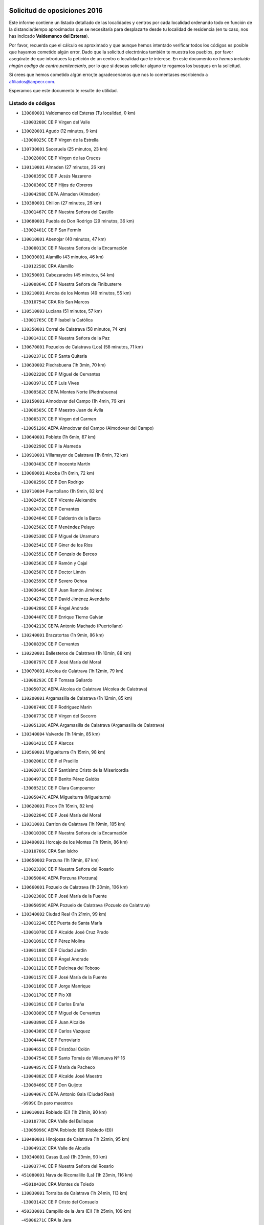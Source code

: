 

.. image:: logo.png
   :align: center

Solicitud de oposiciones 2016
======================================================

  
  
Este informe contiene un listado detallado de las localidades y centros por cada
localidad ordenando todo en función de la distancia/tiempo aproximados que se
necesitaría para desplazarte desde tu localidad de residencia (en tu caso,
nos has indicado **Valdemanco del Esteras**).

Por favor, recuerda que el cálculo es aproximado y que aunque hemos
intentado verificar todos los códigos es posible que hayamos cometido algún
error. Dado que la solicitud electrónica también te muestra los pueblos, por
favor asegúrate de que introduces la petición de un centro o localidad que
te interese. En este documento
*no hemos incluido ningún codigo de centro penitenciario*, por lo que si deseas
solicitar alguno te rogamos los busques en la solicitud.

Si crees que hemos cometido algún error,te agradeceríamos que nos lo comentases
escribiendo a afiliados@anpecr.com.

Esperamos que este documento te resulte de utilidad.



Listado de códigos
-------------------


- ``130860001`` Valdemanco del Esteras  (Tu localidad, 0 km)

  -``13003208C`` CEIP Virgen del Valle
    

- ``130020001`` Agudo  (12 minutos, 9 km)

  -``13000025C`` CEIP Virgen de la Estrella
    

- ``130730001`` Saceruela  (25 minutos, 23 km)

  -``13002800C`` CEIP Virgen de las Cruces
    

- ``130110001`` Almaden  (27 minutos, 26 km)

  -``13000359C`` CEIP Jesús Nazareno
    

  -``13000360C`` CEIP Hijos de Obreros
    

  -``13004298C`` CEPA Almaden (Almaden)
    

- ``130380001`` Chillon  (27 minutos, 26 km)

  -``13001467C`` CEIP Nuestra Señora del Castillo
    

- ``130680001`` Puebla de Don Rodrigo  (29 minutos, 36 km)

  -``13002401C`` CEIP San Fermín
    

- ``130010001`` Abenojar  (40 minutos, 47 km)

  -``13000013C`` CEIP Nuestra Señora de la Encarnación
    

- ``130030001`` Alamillo  (43 minutos, 46 km)

  -``13012258C`` CRA Alamillo
    

- ``130250001`` Cabezarados  (45 minutos, 54 km)

  -``13000864C`` CEIP Nuestra Señora de Finibusterre
    

- ``130210001`` Arroba de los Montes  (49 minutos, 55 km)

  -``13010754C`` CRA Río San Marcos
    

- ``130510003`` Luciana  (51 minutos, 57 km)

  -``13001765C`` CEIP Isabel la Católica
    

- ``130350001`` Corral de Calatrava  (58 minutos, 74 km)

  -``13001431C`` CEIP Nuestra Señora de la Paz
    

- ``130670001`` Pozuelos de Calatrava (Los)  (58 minutos, 71 km)

  -``13002371C`` CEIP Santa Quiteria
    

- ``130630002`` Piedrabuena  (1h 3min, 70 km)

  -``13002228C`` CEIP Miguel de Cervantes
    

  -``13003971C`` CEIP Luis Vives
    

  -``13009582C`` CEPA Montes Norte (Piedrabuena)
    

- ``130150001`` Almodovar del Campo  (1h 4min, 76 km)

  -``13000505C`` CEIP Maestro Juan de Ávila
    

  -``13000517C`` CEIP Virgen del Carmen
    

  -``13005126C`` AEPA Almodovar del Campo (Almodovar del Campo)
    

- ``130640001`` Poblete  (1h 6min, 87 km)

  -``13002290C`` CEIP la Alameda
    

- ``130910001`` VIllamayor de Calatrava  (1h 6min, 72 km)

  -``13003403C`` CEIP Inocente Martín
    

- ``130060001`` Alcoba  (1h 8min, 72 km)

  -``13000256C`` CEIP Don Rodrigo
    

- ``130710004`` Puertollano  (1h 9min, 82 km)

  -``13002459C`` CEIP Vicente Aleixandre
    

  -``13002472C`` CEIP Cervantes
    

  -``13002484C`` CEIP Calderón de la Barca
    

  -``13002502C`` CEIP Menéndez Pelayo
    

  -``13002538C`` CEIP Miguel de Unamuno
    

  -``13002541C`` CEIP Giner de los Ríos
    

  -``13002551C`` CEIP Gonzalo de Berceo
    

  -``13002563C`` CEIP Ramón y Cajal
    

  -``13002587C`` CEIP Doctor Limón
    

  -``13002599C`` CEIP Severo Ochoa
    

  -``13003646C`` CEIP Juan Ramón Jiménez
    

  -``13004274C`` CEIP David Jiménez Avendaño
    

  -``13004286C`` CEIP Ángel Andrade
    

  -``13004407C`` CEIP Enrique Tierno Galván
    

  -``13004213C`` CEPA Antonio Machado (Puertollano)
    

- ``130240001`` Brazatortas  (1h 9min, 86 km)

  -``13000839C`` CEIP Cervantes
    

- ``130220001`` Ballesteros de Calatrava  (1h 10min, 88 km)

  -``13000797C`` CEIP José María del Moral
    

- ``130070001`` Alcolea de Calatrava  (1h 12min, 79 km)

  -``13000293C`` CEIP Tomasa Gallardo
    

  -``13005072C`` AEPA Alcolea de Calatrava (Alcolea de Calatrava)
    

- ``130200001`` Argamasilla de Calatrava  (1h 12min, 85 km)

  -``13000748C`` CEIP Rodríguez Marín
    

  -``13000773C`` CEIP Virgen del Socorro
    

  -``13005138C`` AEPA Argamasilla de Calatrava (Argamasilla de Calatrava)
    

- ``130340004`` Valverde  (1h 14min, 85 km)

  -``13001421C`` CEIP Alarcos
    

- ``130560001`` Miguelturra  (1h 15min, 98 km)

  -``13002061C`` CEIP el Pradillo
    

  -``13002071C`` CEIP Santísimo Cristo de la Misericordia
    

  -``13004973C`` CEIP Benito Pérez Galdós
    

  -``13009521C`` CEIP Clara Campoamor
    

  -``13005047C`` AEPA Miguelturra (Miguelturra)
    

- ``130620001`` Picon  (1h 16min, 82 km)

  -``13002204C`` CEIP José María del Moral
    

- ``130310001`` Carrion de Calatrava  (1h 19min, 105 km)

  -``13001030C`` CEIP Nuestra Señora de la Encarnación
    

- ``130490001`` Horcajo de los Montes  (1h 19min, 86 km)

  -``13010766C`` CRA San Isidro
    

- ``130650002`` Porzuna  (1h 19min, 87 km)

  -``13002320C`` CEIP Nuestra Señora del Rosario
    

  -``13005084C`` AEPA Porzuna (Porzuna)
    

- ``130660001`` Pozuelo de Calatrava  (1h 20min, 106 km)

  -``13002368C`` CEIP José María de la Fuente
    

  -``13005059C`` AEPA Pozuelo de Calatrava (Pozuelo de Calatrava)
    

- ``130340002`` Ciudad Real  (1h 21min, 99 km)

  -``13001224C`` CEE Puerta de Santa María
    

  -``13001078C`` CEIP Alcalde José Cruz Prado
    

  -``13001091C`` CEIP Pérez Molina
    

  -``13001108C`` CEIP Ciudad Jardín
    

  -``13001111C`` CEIP Ángel Andrade
    

  -``13001121C`` CEIP Dulcinea del Toboso
    

  -``13001157C`` CEIP José María de la Fuente
    

  -``13001169C`` CEIP Jorge Manrique
    

  -``13001170C`` CEIP Pío XII
    

  -``13001391C`` CEIP Carlos Eraña
    

  -``13003889C`` CEIP Miguel de Cervantes
    

  -``13003890C`` CEIP Juan Alcaide
    

  -``13004389C`` CEIP Carlos Vázquez
    

  -``13004444C`` CEIP Ferroviario
    

  -``13004651C`` CEIP Cristóbal Colón
    

  -``13004754C`` CEIP Santo Tomás de Villanueva Nº 16
    

  -``13004857C`` CEIP María de Pacheco
    

  -``13004882C`` CEIP Alcalde José Maestro
    

  -``13009466C`` CEIP Don Quijote
    

  -``13004067C`` CEPA Antonio Gala (Ciudad Real)
    

  -``9999C`` En paro maestros
    

- ``139010001`` Robledo (El)  (1h 21min, 90 km)

  -``13010778C`` CRA Valle del Bullaque
    

  -``13005096C`` AEPA Robledo (El) (Robledo (El))
    

- ``130480001`` Hinojosas de Calatrava  (1h 22min, 95 km)

  -``13004912C`` CRA Valle de Alcudia
    

- ``130340001`` Casas (Las)  (1h 23min, 90 km)

  -``13003774C`` CEIP Nuestra Señora del Rosario
    

- ``451080001`` Nava de Ricomalillo (La)  (1h 23min, 116 km)

  -``45010430C`` CRA Montes de Toledo
    

- ``130830001`` Torralba de Calatrava  (1h 24min, 113 km)

  -``13003142C`` CEIP Cristo del Consuelo
    

- ``450330001`` Campillo de la Jara (El)  (1h 25min, 109 km)

  -``45006271C`` CRA la Jara
    

- ``130880001`` Valenzuela de Calatrava  (1h 26min, 115 km)

  -``13003361C`` CEIP Nuestra Señora del Rosario
    

- ``130650005`` Torno (El)  (1h 27min, 97 km)

  -``13002356C`` CEIP Nuestra Señora de Guadalupe
    

- ``130090001`` Aldea del Rey  (1h 28min, 113 km)

  -``13000311C`` CEIP Maestro Navas
    

- ``130130001`` Almagro  (1h 28min, 121 km)

  -``13000402C`` CEIP Miguel de Cervantes Saavedra
    

  -``13000414C`` CEIP Diego de Almagro
    

  -``13004377C`` CEIP Paseo Viejo de la Florida
    

  -``13010811C`` AEPA Almagro (Almagro)
    

- ``130450001`` Granatula de Calatrava  (1h 30min, 127 km)

  -``13001662C`` CEIP Nuestra Señora Oreto y Zuqueca
    

- ``130400001`` Fernan Caballero  (1h 31min, 114 km)

  -``13001601C`` CEIP Manuel Sastre Velasco
    

- ``130270001`` Calzada de Calatrava  (1h 33min, 118 km)

  -``13000888C`` CEIP Santa Teresa de Jesús
    

  -``13000891C`` CEIP Ignacio de Loyola
    

  -``13005141C`` AEPA Calzada de Calatrava (Calzada de Calatrava)
    

- ``130420001`` Fuencaliente  (1h 34min, 119 km)

  -``13001625C`` CEIP Nuestra Señora de los Baños
    

- ``130390001`` Daimiel  (1h 35min, 126 km)

  -``13001479C`` CEIP San Isidro
    

  -``13001480C`` CEIP Infante Don Felipe
    

  -``13001492C`` CEIP la Espinosa
    

  -``13004572C`` CEIP Calatrava
    

  -``13004663C`` CEIP Albuera
    

  -``13004641C`` CEPA Miguel de Cervantes (Daimiel)
    

- ``130230001`` Bolaños de Calatrava  (1h 36min, 126 km)

  -``13000803C`` CEIP Fernando III el Santo
    

  -``13000815C`` CEIP Arzobispo Calzado
    

  -``13003786C`` CEIP Virgen del Monte
    

  -``13004936C`` CEIP Molino de Viento
    

  -``13010821C`` AEPA Bolaños de Calatrava (Bolaños de Calatrava)
    

- ``130520003`` Malagon  (1h 36min, 121 km)

  -``13001790C`` CEIP Cañada Real
    

  -``13001819C`` CEIP Santa Teresa
    

  -``13005035C`` AEPA Malagon (Malagon)
    

- ``130580001`` Moral de Calatrava  (1h 36min, 135 km)

  -``13002113C`` CEIP Agustín Sanz
    

  -``13004869C`` CEIP Manuel Clemente
    

  -``13010985C`` AEPA Moral de Calatrava (Moral de Calatrava)
    

- ``450200001`` Belvis de la Jara  (1h 36min, 132 km)

  -``45000311C`` CEIP Fernando Jiménez de Gregorio
    

- ``130180001`` Arenas de San Juan  (1h 39min, 147 km)

  -``13000694C`` CEIP San Bernabé
    

- ``130440003`` Fuente el Fresno  (1h 40min, 131 km)

  -``13001650C`` CEIP Miguel Delibes
    

- ``130530003`` Manzanares  (1h 42min, 149 km)

  -``13001923C`` CEIP Divina Pastora
    

  -``13001935C`` CEIP Altagracia
    

  -``13003853C`` CEIP la Candelaria
    

  -``13004390C`` CEIP Enrique Tierno Galván
    

  -``13004079C`` CEPA San Blas (Manzanares)
    

- ``139040001`` Llanos del Caudillo  (1h 44min, 159 km)

  -``13003749C`` CEIP el Oasis
    

- ``130720003`` Retuerta del Bullaque  (1h 45min, 115 km)

  -``13010791C`` CRA Montes de Toledo
    

- ``450060001`` Alcaudete de la Jara  (1h 45min, 142 km)

  -``45000096C`` CEIP Rufino Mansi
    

- ``130500001`` Labores (Las)  (1h 46min, 155 km)

  -``13001753C`` CEIP San José de Calasanz
    

- ``130870002`` Consolacion  (1h 47min, 162 km)

  -``13003348C`` CEIP Virgen de Consolación
    

- ``130970001`` VIllarta de San Juan  (1h 47min, 155 km)

  -``13003555C`` CEIP Nuestra Señora de la Paz
    

- ``451380001`` Puente del Arzobispo (El)  (1h 47min, 138 km)

  -``45013984C`` CRA Villas del Tajo
    

- ``130360002`` Cortijos de Arriba  (1h 48min, 117 km)

  -``13001443C`` CEIP Nuestra Señora de las Mercedes
    

- ``130540001`` Membrilla  (1h 48min, 158 km)

  -``13001996C`` CEIP Virgen del Espino
    

  -``13002009C`` CEIP San José de Calasanz
    

  -``13005102C`` AEPA Membrilla (Membrilla)
    

- ``130960001`` VIllarrubia de los Ojos  (1h 48min, 154 km)

  -``13003521C`` CEIP Rufino Blanco
    

  -``13003658C`` CEIP Virgen de la Sierra
    

  -``13005060C`` AEPA VIllarrubia de los Ojos (VIllarrubia de los Ojos)
    

- ``130700001`` Puerto Lapice  (1h 49min, 160 km)

  -``13002435C`` CEIP Juan Alcaide
    

- ``130790001`` Solana (La)  (1h 50min, 163 km)

  -``13002927C`` CEIP Sagrado Corazón
    

  -``13002939C`` CEIP Romero Peña
    

  -``13002940C`` CEIP el Santo
    

  -``13004833C`` CEIP el Humilladero
    

  -``13004894C`` CEIP Javier Paulino Pérez
    

  -``13010912C`` CEIP la Moheda
    

  -``13011001C`` CEIP Federico Romero
    

- ``130980008`` VIso del Marques  (1h 52min, 149 km)

  -``13003634C`` CEIP Nuestra Señora del Valle
    

- ``450070001`` Alcolea de Tajo  (1h 52min, 141 km)

  -``45012086C`` CRA Río Tajo
    

- ``450720002`` Membrillo (El)  (1h 52min, 154 km)

  -``45005124C`` CEIP Ortega Pérez
    

- ``130870001`` Valdepeñas  (1h 53min, 154 km)

  -``13010948C`` CEE María Luisa Navarro Margati
    

  -``13003211C`` CEIP Jesús Baeza
    

  -``13003221C`` CEIP Lorenzo Medina
    

  -``13003233C`` CEIP Jesús Castillo
    

  -``13003245C`` CEIP Lucero
    

  -``13003257C`` CEIP Luis Palacios
    

  -``13004006C`` CEIP Maestro Juan Alcaide
    

  -``13004225C`` CEPA Francisco de Quevedo (Valdepeñas)
    

- ``130740001`` San Carlos del Valle  (1h 54min, 174 km)

  -``13002824C`` CEIP San Juan Bosco
    

- ``130770001`` Santa Cruz de Mudela  (1h 54min, 149 km)

  -``13002851C`` CEIP Cervantes
    

  -``13010869C`` AEPA Santa Cruz de Mudela (Santa Cruz de Mudela)
    

- ``450720001`` Herencias (Las)  (1h 54min, 156 km)

  -``45001064C`` CEIP Vera Cruz
    

- ``130190001`` Argamasilla de Alba  (1h 55min, 175 km)

  -``13000700C`` CEIP Divino Maestro
    

  -``13000712C`` CEIP Nuestra Señora de Peñarroya
    

  -``13003831C`` CEIP Azorín
    

  -``13005151C`` AEPA Argamasilla de Alba (Argamasilla de Alba)
    

- ``130160001`` Almuradiel  (1h 56min, 154 km)

  -``13000633C`` CEIP Santiago Apóstol
    

- ``451650006`` Talavera de la Reina  (1h 59min, 163 km)

  -``45005811C`` CEE Bios
    

  -``45002950C`` CEIP Federico García Lorca
    

  -``45002986C`` CEIP Santa María
    

  -``45003139C`` CEIP Nuestra Señora del Prado
    

  -``45003140C`` CEIP Fray Hernando de Talavera
    

  -``45003152C`` CEIP San Ildefonso
    

  -``45003164C`` CEIP San Juan de Dios
    

  -``45004624C`` CEIP Hernán Cortés
    

  -``45004831C`` CEIP José Bárcena
    

  -``45004855C`` CEIP Antonio Machado
    

  -``45005197C`` CEIP Pablo Iglesias
    

  -``45013583C`` CEIP Bartolomé Nicolau
    

  -``45004958C`` CEPA Río Tajo (Talavera de la Reina)
    

- ``130050003`` Cinco Casas  (1h 59min, 174 km)

  -``13012052C`` CRA Alciares
    

- ``130470001`` Herencia  (1h 59min, 173 km)

  -``13001698C`` CEIP Carrasco Alcalde
    

  -``13005023C`` AEPA Herencia (Herencia)
    

- ``451250002`` Oropesa  (1h 59min, 151 km)

  -``45002123C`` CEIP Martín Gallinar
    

- ``451650007`` Talavera la Nueva  (1h 59min, 165 km)

  -``45003358C`` CEIP San Isidro
    

- ``130820002`` Tomelloso  (2h, 183 km)

  -``13004080C`` CEE Ponce de León
    

  -``13003038C`` CEIP Miguel de Cervantes
    

  -``13003041C`` CEIP José María del Moral
    

  -``13003051C`` CEIP Carmelo Cortés
    

  -``13003075C`` CEIP Doña Crisanta
    

  -``13003087C`` CEIP José Antonio
    

  -``13003762C`` CEIP San José de Calasanz
    

  -``13003981C`` CEIP Embajadores
    

  -``13003993C`` CEIP San Isidro
    

  -``13004109C`` CEIP San Antonio
    

  -``13004328C`` CEIP Almirante Topete
    

  -``13004948C`` CEIP Virgen de las Viñas
    

  -``13009478C`` CEIP Felix Grande
    

  -``13004559C`` CEPA Simienza (Tomelloso)
    

- ``451770001`` Urda  (2h, 154 km)

  -``45004132C`` CEIP Santo Cristo
    

- ``451820001`` Ventas Con Peña Aguilera (Las)  (2h, 147 km)

  -``45004181C`` CEIP Nuestra Señora del Águila
    

- ``450870001`` Madridejos  (2h 1min, 180 km)

  -``45012062C`` CEE Mingoliva
    

  -``45001313C`` CEIP Garcilaso de la Vega
    

  -``45005185C`` CEIP Santa Ana
    

  -``45010478C`` AEPA Madridejos (Madridejos)
    

- ``130100001`` Alhambra  (2h 1min, 182 km)

  -``13000323C`` CEIP Nuestra Señora de Fátima
    

- ``451120001`` Navalmorales (Los)  (2h 1min, 165 km)

  -``45001805C`` CEIP San Francisco
    

- ``130100002`` Pozo de la Serna  (2h 2min, 169 km)

  -``13000335C`` CEIP Sagrado Corazón
    

- ``450280001`` Alberche del Caudillo  (2h 2min, 169 km)

  -``45000400C`` CEIP San Isidro
    

- ``451870001`` VIllafranca de los Caballeros  (2h 2min, 178 km)

  -``45004296C`` CEIP Miguel de Cervantes
    

- ``450280002`` Calera y Chozas  (2h 3min, 157 km)

  -``45000412C`` CEIP Santísimo Cristo de Chozas
    

- ``450340001`` Camuñas  (2h 3min, 183 km)

  -``45000485C`` CEIP Cardenal Cisneros
    

- ``450820001`` Lagartera  (2h 3min, 155 km)

  -``45001192C`` CEIP Jacinto Guerrero
    

- ``130750001`` San Lorenzo de Calatrava  (2h 4min, 133 km)

  -``13010781C`` CRA Sierra Morena
    

- ``130850001`` Torrenueva  (2h 4min, 159 km)

  -``13003181C`` CEIP Santiago el Mayor
    

- ``450530001`` Consuegra  (2h 4min, 183 km)

  -``45000710C`` CEIP Santísimo Cristo de la Vera Cruz
    

  -``45000722C`` CEIP Miguel de Cervantes
    

  -``45004880C`` CEPA Castillo de Consuegra (Consuegra)
    

- ``451520001`` San Martin de Pusa  (2h 4min, 164 km)

  -``45013871C`` CRA Río Pusa
    

- ``130320001`` Carrizosa  (2h 6min, 192 km)

  -``13001054C`` CEIP Virgen del Salido
    

- ``450550001`` Cuerva  (2h 6min, 153 km)

  -``45000795C`` CEIP Soledad Alonso Dorado
    

- ``451370001`` Pueblanueva (La)  (2h 6min, 172 km)

  -``45002366C`` CEIP San Isidro
    

- ``130080001`` Alcubillas  (2h 7min, 178 km)

  -``13000301C`` CEIP Nuestra Señora del Rosario
    

- ``450300001`` Calzada de Oropesa (La)  (2h 7min, 161 km)

  -``45012189C`` CRA Campo Arañuelo
    

- ``450920001`` Marjaliza  (2h 7min, 157 km)

  -``45006037C`` CEIP San Juan
    

- ``450980001`` Menasalbas  (2h 7min, 154 km)

  -``45001490C`` CEIP Nuestra Señora de Fátima
    

- ``451130002`` Navalucillos (Los)  (2h 8min, 172 km)

  -``45001854C`` CEIP Nuestra Señora de las Saleras
    

- ``451530001`` San Pablo de los Montes  (2h 8min, 157 km)

  -``45002676C`` CEIP Nuestra Señora de Gracia
    

- ``451650005`` Gamonal  (2h 9min, 175 km)

  -``45002962C`` CEIP Don Cristóbal López
    

- ``130930001`` VIllanueva de los Infantes  (2h 10min, 194 km)

  -``13003440C`` CEIP Arqueólogo García Bellido
    

  -``13005175C`` CEPA Miguel de Cervantes (VIllanueva de los Infantes)
    

- ``450970001`` Mejorada  (2h 10min, 177 km)

  -``45010429C`` CRA Ribera del Guadyerbas
    

- ``451810001`` Velada  (2h 10min, 176 km)

  -``45004171C`` CEIP Andrés Arango
    

- ``452000005`` Yebenes (Los)  (2h 10min, 173 km)

  -``45004478C`` CEIP San José de Calasanz
    

  -``45012050C`` AEPA Yebenes (Los) (Yebenes (Los))
    

- ``130050002`` Alcazar de San Juan  (2h 11min, 188 km)

  -``13000104C`` CEIP el Santo
    

  -``13000116C`` CEIP Juan de Austria
    

  -``13000128C`` CEIP Jesús Ruiz de la Fuente
    

  -``13000131C`` CEIP Santa Clara
    

  -``13003828C`` CEIP Alces
    

  -``13004092C`` CEIP Pablo Ruiz Picasso
    

  -``13004870C`` CEIP Gloria Fuertes
    

  -``13010900C`` CEIP Jardín de Arena
    

  -``13004055C`` CEPA Enrique Tierno Galván (Alcazar de San Juan)
    

- ``130330001`` Castellar de Santiago  (2h 11min, 174 km)

  -``13001066C`` CEIP San Juan de Ávila
    

- ``139020001`` Ruidera  (2h 11min, 201 km)

  -``13000736C`` CEIP Juan Aguilar Molina
    

- ``450670001`` Galvez  (2h 11min, 160 km)

  -``45000989C`` CEIP San Juan de la Cruz
    

- ``451400001`` Pulgar  (2h 11min, 159 km)

  -``45002411C`` CEIP Nuestra Señora de la Blanca
    

- ``451240002`` Orgaz  (2h 12min, 181 km)

  -``45002093C`` CEIP Conde de Orgaz
    

- ``451660001`` Tembleque  (2h 12min, 204 km)

  -``45003361C`` CEIP Antonia González
    

- ``451740001`` Totanes  (2h 13min, 159 km)

  -``45004107C`` CEIP Inmaculada Concepción
    

- ``130370001`` Cozar  (2h 14min, 186 km)

  -``13001455C`` CEIP Santísimo Cristo de la Veracruz
    

- ``450450001`` Cazalegas  (2h 14min, 178 km)

  -``45000606C`` CEIP Miguel de Cervantes
    

- ``450900001`` Manzaneque  (2h 14min, 182 km)

  -``45001398C`` CEIP Álvarez de Toledo
    

- ``451540001`` San Roman de los Montes  (2h 14min, 177 km)

  -``45010417C`` CEIP Nuestra Señora del Buen Camino
    

- ``451750001`` Turleque  (2h 14min, 198 km)

  -``45004119C`` CEIP Fernán González
    

- ``130280002`` Campo de Criptana  (2h 15min, 199 km)

  -``13000943C`` CEIP Virgen de la Paz
    

  -``13000955C`` CEIP Virgen de Criptana
    

  -``13000967C`` CEIP Sagrado Corazón
    

  -``13003968C`` CEIP Domingo Miras
    

  -``13005011C`` AEPA Campo de Criptana (Campo de Criptana)
    

- ``450890002`` Malpica de Tajo  (2h 15min, 185 km)

  -``45001374C`` CEIP Fulgencio Sánchez Cabezudo
    

- ``451410001`` Quero  (2h 15min, 193 km)

  -``45002421C`` CEIP Santiago Cabañas
    

- ``451510001`` San Martin de Montalban  (2h 15min, 165 km)

  -``45002652C`` CEIP Santísimo Cristo de la Luz
    

- ``451850001`` VIllacañas  (2h 15min, 201 km)

  -``45004259C`` CEIP Santa Bárbara
    

  -``45010338C`` AEPA VIllacañas (VIllacañas)
    

- ``450710001`` Guardia (La)  (2h 17min, 214 km)

  -``45001052C`` CEIP Valentín Escobar
    

- ``451090001`` Navahermosa  (2h 17min, 185 km)

  -``45001763C`` CEIP San Miguel Arcángel
    

  -``45010341C`` CEPA la Raña (Navahermosa)
    

- ``451490001`` Romeral (El)  (2h 17min, 209 km)

  -``45002627C`` CEIP Silvano Cirujano
    

- ``130780001`` Socuellamos  (2h 18min, 214 km)

  -``13002873C`` CEIP Gerardo Martínez
    

  -``13002885C`` CEIP el Coso
    

  -``13004316C`` CEIP Carmen Arias
    

  -``13005163C`` AEPA Socuellamos (Socuellamos)
    

- ``130610001`` Pedro Muñoz  (2h 19min, 219 km)

  -``13002162C`` CEIP María Luisa Cañas
    

  -``13002174C`` CEIP Nuestra Señora de los Ángeles
    

  -``13004331C`` CEIP Maestro Juan de Ávila
    

  -``13011011C`` CEIP Hospitalillo
    

  -``13010808C`` AEPA Pedro Muñoz (Pedro Muñoz)
    

- ``130840001`` Torre de Juan Abad  (2h 19min, 194 km)

  -``13003178C`` CEIP Francisco de Quevedo
    

- ``130890002`` VIllahermosa  (2h 19min, 207 km)

  -``13003385C`` CEIP San Agustín
    

- ``450480001`` Cerralbos (Los)  (2h 19min, 187 km)

  -``45011768C`` CRA Entrerríos
    

- ``130570001`` Montiel  (2h 20min, 208 km)

  -``13002095C`` CEIP Gutiérrez de la Vega
    

- ``450370001`` Carpio de Tajo (El)  (2h 20min, 192 km)

  -``45000515C`` CEIP Nuestra Señora de Ronda
    

- ``450960002`` Mazarambroz  (2h 20min, 170 km)

  -``45001477C`` CEIP Nuestra Señora del Sagrario
    

- ``451160001`` Noez  (2h 20min, 166 km)

  -``45001945C`` CEIP Santísimo Cristo de la Salud
    

- ``450460001`` Cebolla  (2h 21min, 186 km)

  -``45000621C`` CEIP Nuestra Señora de la Antigua
    

- ``450830001`` Layos  (2h 21min, 172 km)

  -``45001210C`` CEIP María Magdalena
    

- ``451100001`` Navalcan  (2h 21min, 176 km)

  -``45001787C`` CEIP Blas Tello
    

- ``451300001`` Parrillas  (2h 21min, 191 km)

  -``45002202C`` CEIP Nuestra Señora de la Luz
    

- ``451900001`` VIllaminaya  (2h 21min, 188 km)

  -``45004338C`` CEIP Santo Domingo de Silos
    

- ``450400001`` Casar de Escalona (El)  (2h 22min, 193 km)

  -``45000552C`` CEIP Nuestra Señora de Hortum Sancho
    

- ``450580001`` Domingo Perez  (2h 22min, 194 km)

  -``45011756C`` CRA Campos de Castilla
    

- ``450940001`` Mascaraque  (2h 22min, 194 km)

  -``45001441C`` CEIP Juan de Padilla
    

- ``451060001`` Mora  (2h 22min, 189 km)

  -``45001623C`` CEIP José Ramón Villa
    

  -``45001672C`` CEIP Fernando Martín
    

  -``45010466C`` AEPA Mora (Mora)
    

- ``451860001`` VIlla de Don Fadrique (La)  (2h 22min, 211 km)

  -``45004284C`` CEIP Ramón y Cajal
    

- ``020570002`` Ossa de Montiel  (2h 23min, 215 km)

  -``02002462C`` CEIP Enriqueta Sánchez
    

  -``02008853C`` AEPA Ossa de Montiel (Ossa de Montiel)
    

- ``020810003`` VIllarrobledo  (2h 23min, 227 km)

  -``02003065C`` CEIP Don Francisco Giner de los Ríos
    

  -``02003077C`` CEIP Graciano Atienza
    

  -``02003089C`` CEIP Jiménez de Córdoba
    

  -``02003090C`` CEIP Virrey Morcillo
    

  -``02003132C`` CEIP Virgen de la Caridad
    

  -``02004291C`` CEIP Diego Requena
    

  -``02008968C`` CEIP Barranco Cafetero
    

  -``02003880C`` CEPA Alonso Quijano (VIllarrobledo)
    

- ``450390001`` Carriches  (2h 23min, 196 km)

  -``45000540C`` CEIP Doctor Cesar González Gómez
    

- ``450590001`` Dosbarrios  (2h 23min, 225 km)

  -``45000862C`` CEIP San Isidro Labrador
    

- ``450840001`` Lillo  (2h 23min, 214 km)

  -``45001222C`` CEIP Marcelino Murillo
    

- ``451580001`` Santa Olalla  (2h 23min, 198 km)

  -``45002779C`` CEIP Nuestra Señora de la Piedad
    

- ``161240001`` Mesas (Las)  (2h 24min, 225 km)

  -``16001533C`` CEIP Hermanos Amorós Fernández
    

  -``16004303C`` AEPA Mesas (Las) (Mesas (Las))
    

- ``450010001`` Ajofrin  (2h 24min, 176 km)

  -``45000011C`` CEIP Jacinto Guerrero
    

- ``450120001`` Almonacid de Toledo  (2h 24min, 198 km)

  -``45000187C`` CEIP Virgen de la Oliva
    

- ``450950001`` Mata (La)  (2h 24min, 198 km)

  -``45001453C`` CEIP Severo Ochoa
    

- ``451140001`` Navamorcuende  (2h 24min, 195 km)

  -``45006268C`` CRA Sierra de San Vicente
    

- ``451330001`` Polan  (2h 24min, 174 km)

  -``45002241C`` CEIP José María Corcuera
    

  -``45012141C`` AEPA Polan (Polan)
    

- ``451630002`` Sonseca  (2h 24min, 175 km)

  -``45002883C`` CEIP San Juan Evangelista
    

  -``45012074C`` CEIP Peñamiel
    

  -``45005926C`` CEPA Cum Laude (Sonseca)
    

- ``130900001`` VIllamanrique  (2h 25min, 201 km)

  -``13003397C`` CEIP Nuestra Señora de Gracia
    

- ``450680001`` Garciotun  (2h 25min, 186 km)

  -``45001027C`` CEIP Santa María Magdalena
    

- ``450160001`` Arges  (2h 26min, 175 km)

  -``45000278C`` CEIP Tirso de Molina
    

  -``45011781C`` CEIP Miguel de Cervantes
    

- ``451010001`` Miguel Esteban  (2h 26min, 209 km)

  -``45001532C`` CEIP Cervantes
    

- ``450230001`` Burguillos de Toledo  (2h 27min, 202 km)

  -``45000357C`` CEIP Victorio Macho
    

- ``450780001`` Huerta de Valdecarabanos  (2h 27min, 229 km)

  -``45001121C`` CEIP Virgen del Rosario de Pastores
    

- ``451930001`` VIllanueva de Bogas  (2h 27min, 224 km)

  -``45004375C`` CEIP Santa Ana
    

- ``450910001`` Maqueda  (2h 28min, 205 km)

  -``45001416C`` CEIP Don Álvaro de Luna
    

- ``451070001`` Nambroca  (2h 28min, 205 km)

  -``45001726C`` CEIP la Fuente
    

- ``450040001`` Alcabon  (2h 29min, 204 km)

  -``45000047C`` CEIP Nuestra Señora de la Aurora
    

- ``450700001`` Guadamur  (2h 29min, 179 km)

  -``45001040C`` CEIP Nuestra Señora de la Natividad
    

- ``451210001`` Ocaña  (2h 29min, 234 km)

  -``45002020C`` CEIP San José de Calasanz
    

  -``45012177C`` CEIP Pastor Poeta
    

  -``45005631C`` CEPA Gutierre de Cárdenas (Ocaña)
    

- ``451430001`` Quismondo  (2h 29min, 210 km)

  -``45002512C`` CEIP Pedro Zamorano
    

- ``451440001`` Real de San VIcente (El)  (2h 29min, 189 km)

  -``45014022C`` CRA Real de San Vicente
    

- ``130040001`` Albaladejo  (2h 30min, 219 km)

  -``13012192C`` CRA Albaladejo
    

- ``130690001`` Puebla del Principe  (2h 30min, 205 km)

  -``13002423C`` CEIP Miguel González Calero
    

- ``450360001`` Carmena  (2h 30min, 202 km)

  -``45000503C`` CEIP Cristo de la Cueva
    

- ``450520001`` Cobisa  (2h 30min, 178 km)

  -``45000692C`` CEIP Cardenal Tavera
    

  -``45011793C`` CEIP Gloria Fuertes
    

- ``450760001`` Hormigos  (2h 30min, 202 km)

  -``45001091C`` CEIP Virgen de la Higuera
    

- ``451350001`` Puebla de Almoradiel (La)  (2h 30min, 221 km)

  -``45002287C`` CEIP Ramón y Cajal
    

  -``45012153C`` AEPA Puebla de Almoradiel (La) (Puebla de Almoradiel (La))
    

- ``451360001`` Puebla de Montalban (La)  (2h 30min, 185 km)

  -``45002330C`` CEIP Fernando de Rojas
    

  -``45005941C`` AEPA Puebla de Montalban (La) (Puebla de Montalban (La))
    

- ``451670001`` Toboso (El)  (2h 30min, 218 km)

  -``45003371C`` CEIP Miguel de Cervantes
    

- ``020530001`` Munera  (2h 31min, 236 km)

  -``02002334C`` CEIP Cervantes
    

  -``02004914C`` AEPA Munera (Munera)
    

- ``161710001`` Provencio (El)  (2h 31min, 245 km)

  -``16001995C`` CEIP Infanta Cristina
    

  -``16009416C`` AEPA Provencio (El) (Provencio (El))
    

- ``459010001`` Santo Domingo-Caudilla  (2h 31min, 210 km)

  -``45004144C`` CEIP Santa Ana
    

- ``130810001`` Terrinches  (2h 32min, 222 km)

  -``13003014C`` CEIP Miguel de Cervantes
    

- ``161330001`` Mota del Cuervo  (2h 32min, 233 km)

  -``16001624C`` CEIP Virgen de Manjavacas
    

  -``16009945C`` CEIP Santa Rita
    

  -``16004327C`` AEPA Mota del Cuervo (Mota del Cuervo)
    

- ``161900002`` San Clemente  (2h 32min, 248 km)

  -``16002151C`` CEIP Rafael López de Haro
    

  -``16004340C`` CEPA Campos del Záncara (San Clemente)
    

- ``450540001`` Corral de Almaguer  (2h 32min, 227 km)

  -``45000783C`` CEIP Nuestra Señora de la Muela
    

- ``451150001`` Noblejas  (2h 32min, 237 km)

  -``45001908C`` CEIP Santísimo Cristo de las Injurias
    

  -``45012037C`` AEPA Noblejas (Noblejas)
    

- ``451730001`` Torrijos  (2h 32min, 215 km)

  -``45004053C`` CEIP Villa de Torrijos
    

  -``45011835C`` CEIP Lazarillo de Tormes
    

  -``45005276C`` CEPA Teresa Enríquez (Torrijos)
    

- ``452020001`` Yepes  (2h 32min, 235 km)

  -``45004557C`` CEIP Rafael García Valiño
    

- ``130920001`` VIllanueva de la Fuente  (2h 33min, 225 km)

  -``13003415C`` CEIP Inmaculada Concepción
    

- ``161530001`` Pedernoso (El)  (2h 33min, 237 km)

  -``16001821C`` CEIP Juan Gualberto Avilés
    

- ``450620001`` Escalonilla  (2h 33min, 209 km)

  -``45000904C`` CEIP Sagrados Corazones
    

- ``161540001`` Pedroñeras (Las)  (2h 34min, 236 km)

  -``16001831C`` CEIP Adolfo Martínez Chicano
    

  -``16004297C`` AEPA Pedroñeras (Las) (Pedroñeras (Las))
    

- ``450240001`` Burujon  (2h 34min, 210 km)

  -``45000369C`` CEIP Juan XXIII
    

- ``451570003`` Santa Cruz del Retamar  (2h 34min, 218 km)

  -``45002767C`` CEIP Nuestra Señora de la Paz
    

- ``020480001`` Minaya  (2h 35min, 252 km)

  -``02002255C`` CEIP Diego Ciller Montoya
    

- ``450500001`` Ciruelos  (2h 35min, 239 km)

  -``45000679C`` CEIP Santísimo Cristo de la Misericordia
    

- ``451950001`` VIllarrubia de Santiago  (2h 35min, 244 km)

  -``45004399C`` CEIP Nuestra Señora del Castellar
    

- ``451970001`` VIllasequilla  (2h 35min, 239 km)

  -``45004442C`` CEIP San Isidro Labrador
    

- ``451980001`` VIllatobas  (2h 35min, 242 km)

  -``45004454C`` CEIP Sagrado Corazón de Jesús
    

- ``451680001`` Toledo  (2h 36min, 183 km)

  -``45005574C`` CEE Ciudad de Toledo
    

  -``45003383C`` CEIP la Candelaria
    

  -``45003401C`` CEIP Ángel del Alcázar
    

  -``45003644C`` CEIP Fábrica de Armas
    

  -``45003668C`` CEIP Santa Teresa
    

  -``45003929C`` CEIP Jaime de Foxa
    

  -``45003942C`` CEIP Alfonso Vi
    

  -``45004806C`` CEIP Garcilaso de la Vega
    

  -``45004818C`` CEIP Gómez Manrique
    

  -``45004843C`` CEIP Ciudad de Nara
    

  -``45004892C`` CEIP San Lucas y María
    

  -``45004971C`` CEIP Juan de Padilla
    

  -``45005203C`` CEIP Escultor Alberto Sánchez
    

  -``45005239C`` CEIP Gregorio Marañón
    

  -``45005318C`` CEIP Ciudad de Aquisgrán
    

  -``45010296C`` CEIP Europa
    

  -``45010302C`` CEIP Valparaíso
    

  -``45004946C`` CEPA Gustavo Adolfo Bécquer (Toledo)
    

  -``45005641C`` CEPA Polígono (Toledo)
    

- ``020190001`` Bonillo (El)  (2h 36min, 245 km)

  -``02001381C`` CEIP Antón Díaz
    

  -``02004896C`` AEPA Bonillo (El) (Bonillo (El))
    

- ``450180001`` Barcience  (2h 36min, 221 km)

  -``45010405C`` CEIP Santa María la Blanca
    

- ``451230001`` Ontigola  (2h 36min, 245 km)

  -``45002056C`` CEIP Virgen del Rosario
    

- ``451420001`` Quintanar de la Orden  (2h 36min, 217 km)

  -``45002457C`` CEIP Cristóbal Colón
    

  -``45012001C`` CEIP Antonio Machado
    

  -``45005288C`` CEPA Luis VIves (Quintanar de la Orden)
    

- ``451710001`` Torre de Esteban Hambran (La)  (2h 36min, 183 km)

  -``45004016C`` CEIP Juan Aguado
    

- ``451910001`` VIllamuelas  (2h 36min, 208 km)

  -``45004341C`` CEIP Santa María Magdalena
    

- ``160610001`` Casas de Fernando Alonso  (2h 37min, 260 km)

  -``16004170C`` CRA Tomás y Valiente
    

- ``451470001`` Rielves  (2h 37min, 223 km)

  -``45002551C`` CEIP Maximina Felisa Gómez Aguero
    

- ``020430001`` Lezuza  (2h 38min, 250 km)

  -``02007851C`` CRA Camino de Aníbal
    

  -``02008956C`` AEPA Lezuza (Lezuza)
    

- ``450610001`` Escalona  (2h 38min, 217 km)

  -``45000898C`` CEIP Inmaculada Concepción
    

- ``450690001`` Gerindote  (2h 38min, 217 km)

  -``45001039C`` CEIP San José
    

- ``451180001`` Noves  (2h 38min, 221 km)

  -``45001969C`` CEIP Nuestra Señora de la Monjia
    

- ``450190003`` Perdices (Las)  (2h 38min, 218 km)

  -``45011771C`` CEIP Pintor Tomás Camarero
    

- ``450030001`` Albarreal de Tajo  (2h 39min, 216 km)

  -``45000035C`` CEIP Benjamín Escalonilla
    

- ``450770001`` Huecas  (2h 39min, 223 km)

  -``45001118C`` CEIP Gregorio Marañón
    

- ``451220001`` Olias del Rey  (2h 40min, 222 km)

  -``45002044C`` CEIP Pedro Melendo García
    

- ``451340001`` Portillo de Toledo  (2h 40min, 225 km)

  -``45002251C`` CEIP Conde de Ruiseñada
    

- ``160330001`` Belmonte  (2h 41min, 245 km)

  -``16000280C`` CEIP Fray Luis de León
    

- ``161980001`` Sisante  (2h 41min, 266 km)

  -``16002264C`` CEIP Fernández Turégano
    

- ``450130001`` Almorox  (2h 41min, 224 km)

  -``45000229C`` CEIP Silvano Cirujano
    

- ``450190001`` Bargas  (2h 42min, 197 km)

  -``45000308C`` CEIP Santísimo Cristo de la Sala
    

- ``450270001`` Cabezamesada  (2h 42min, 235 km)

  -``45000394C`` CEIP Alonso de Cárdenas
    

- ``451830001`` Ventas de Retamosa (Las)  (2h 42min, 233 km)

  -``45004201C`` CEIP Santiago Paniego
    

- ``451920001`` VIllanueva de Alcardete  (2h 42min, 228 km)

  -``45004363C`` CEIP Nuestra Señora de la Piedad
    

- ``020150001`` Barrax  (2h 43min, 260 km)

  -``02001275C`` CEIP Benjamín Palencia
    

  -``02004811C`` AEPA Barrax (Barrax)
    

- ``160070001`` Alberca de Zancara (La)  (2h 43min, 266 km)

  -``16004111C`` CRA Jorge Manrique
    

- ``161000001`` Hinojosos (Los)  (2h 43min, 245 km)

  -``16009362C`` CRA Airén
    

- ``450880001`` Magan  (2h 43min, 230 km)

  -``45001349C`` CEIP Santa Marina
    

- ``451020002`` Mocejon  (2h 43min, 224 km)

  -``45001544C`` CEIP Miguel de Cervantes
    

  -``45012049C`` AEPA Mocejon (Mocejon)
    

- ``451610004`` Seseña Nuevo  (2h 43min, 261 km)

  -``45002810C`` CEIP Fernando de Rojas
    

  -``45010363C`` CEIP Gloria Fuertes
    

  -``45011951C`` CEIP el Quiñón
    

  -``45010399C`` CEPA Seseña Nuevo (Seseña Nuevo)
    

- ``020690001`` Roda (La)  (2h 44min, 273 km)

  -``02002711C`` CEIP José Antonio
    

  -``02002723C`` CEIP Juan Ramón Ramírez
    

  -``02002796C`` CEIP Tomás Navarro Tomás
    

  -``02004124C`` CEIP Miguel Hernández
    

  -``02004793C`` AEPA Roda (La) (Roda (La))
    

- ``450250001`` Cabañas de la Sagra  (2h 44min, 229 km)

  -``45000370C`` CEIP San Isidro Labrador
    

- ``451170001`` Nombela  (2h 44min, 202 km)

  -``45001957C`` CEIP Cristo de la Nava
    

- ``451560001`` Santa Cruz de la Zarza  (2h 44min, 261 km)

  -``45002721C`` CEIP Eduardo Palomo Rodríguez
    

- ``162430002`` VIllaescusa de Haro  (2h 45min, 255 km)

  -``16004145C`` CRA Alonso Quijano
    

- ``450660001`` Fuensalida  (2h 45min, 227 km)

  -``45000977C`` CEIP Tomás Romojaro
    

  -``45011801C`` CEIP Condes de Fuensalida
    

  -``45011719C`` AEPA Fuensalida (Fuensalida)
    

- ``451800001`` Valmojado  (2h 45min, 237 km)

  -``45004168C`` CEIP Santo Domingo de Guzmán
    

  -``45012165C`` AEPA Valmojado (Valmojado)
    

- ``451960002`` VIllaseca de la Sagra  (2h 45min, 231 km)

  -``45004429C`` CEIP Virgen de las Angustias
    

- ``452040001`` Yunclillos  (2h 45min, 231 km)

  -``45004594C`` CEIP Nuestra Señora de la Salud
    

- ``450410002`` Calypo Fado  (2h 46min, 241 km)

  -``45010375C`` CEIP Calypo
    

- ``161020001`` Honrubia  (2h 47min, 281 km)

  -``16004561C`` CRA los Girasoles
    

- ``450140001`` Añover de Tajo  (2h 47min, 261 km)

  -``45000230C`` CEIP Conde de Mayalde
    

- ``450320001`` Camarenilla  (2h 47min, 207 km)

  -``45000451C`` CEIP Nuestra Señora del Rosario
    

- ``450990001`` Mentrida  (2h 47min, 233 km)

  -``45001507C`` CEIP Luis Solana
    

- ``451610003`` Seseña  (2h 47min, 264 km)

  -``45002809C`` CEIP Gabriel Uriarte
    

  -``45010442C`` CEIP Sisius
    

  -``45011823C`` CEIP Juan Carlos I
    

- ``452030001`` Yuncler  (2h 47min, 236 km)

  -``45004582C`` CEIP Remigio Laín
    

- ``450210001`` Borox  (2h 48min, 262 km)

  -``45000321C`` CEIP Nuestra Señora de la Salud
    

- ``450410001`` Casarrubios del Monte  (2h 48min, 241 km)

  -``45000576C`` CEIP San Juan de Dios
    

- ``451890001`` VIllamiel de Toledo  (2h 48min, 202 km)

  -``45004326C`` CEIP Nuestra Señora de la Redonda
    

- ``450310001`` Camarena  (2h 49min, 240 km)

  -``45000448C`` CEIP María del Mar
    

  -``45011975C`` CEIP Alonso Rodríguez
    

- ``451450001`` Recas  (2h 49min, 235 km)

  -``45002536C`` CEIP Cesar Cabañas Caballero
    

- ``451880001`` VIllaluenga de la Sagra  (2h 49min, 235 km)

  -``45004302C`` CEIP Juan Palarea
    

- ``020080001`` Alcaraz  (2h 50min, 247 km)

  -``02001111C`` CEIP Nuestra Señora de Cortes
    

  -``02004902C`` AEPA Alcaraz (Alcaraz)
    

- ``020680003`` Robledo  (2h 50min, 251 km)

  -``02004574C`` CRA Sierra de Alcaraz
    

- ``160600002`` Casas de Benitez  (2h 50min, 278 km)

  -``16004601C`` CRA Molinos del Júcar
    

- ``161060001`` Horcajo de Santiago  (2h 50min, 245 km)

  -``16001314C`` CEIP José Montalvo
    

  -``16004352C`` AEPA Horcajo de Santiago (Horcajo de Santiago)
    

- ``162490001`` VIllamayor de Santiago  (2h 50min, 239 km)

  -``16002781C`` CEIP Gúzquez
    

  -``16004364C`` AEPA VIllamayor de Santiago (VIllamayor de Santiago)
    

- ``450560001`` Chozas de Canales  (2h 50min, 248 km)

  -``45000801C`` CEIP Santa María Magdalena
    

- ``450510001`` Cobeja  (2h 50min, 241 km)

  -``45000680C`` CEIP San Juan Bautista
    

- ``451190001`` Numancia de la Sagra  (2h 50min, 242 km)

  -``45001970C`` CEIP Santísimo Cristo de la Misericordia
    

- ``020350001`` Gineta (La)  (2h 51min, 290 km)

  -``02001743C`` CEIP Mariano Munera
    

- ``020800001`` VIllapalacios  (2h 51min, 250 km)

  -``02004677C`` CRA los Olivos
    

- ``450020001`` Alameda de la Sagra  (2h 51min, 266 km)

  -``45000023C`` CEIP Nuestra Señora de la Asunción
    

- ``451270001`` Palomeque  (2h 51min, 250 km)

  -``45002184C`` CEIP San Juan Bautista
    

- ``452050001`` Yuncos  (2h 51min, 240 km)

  -``45004600C`` CEIP Nuestra Señora del Consuelo
    

  -``45010511C`` CEIP Guillermo Plaza
    

  -``45012104C`` CEIP Villa de Yuncos
    

- ``020780001`` VIllalgordo del Júcar  (2h 52min, 285 km)

  -``02003016C`` CEIP San Roque
    

- ``450150001`` Arcicollar  (2h 52min, 212 km)

  -``45000254C`` CEIP San Blas
    

- ``450850001`` Lominchar  (2h 52min, 242 km)

  -``45001234C`` CEIP Ramón y Cajal
    

- ``020710004`` San Pedro  (2h 53min, 272 km)

  -``02002838C`` CEIP Margarita Sotos
    

- ``450640001`` Esquivias  (2h 53min, 272 km)

  -``45000931C`` CEIP Miguel de Cervantes
    

  -``45011963C`` CEIP Catalina de Palacios
    

- ``162030001`` Tarancon  (2h 54min, 276 km)

  -``16002321C`` CEIP Duque de Riánsares
    

  -``16004443C`` CEIP Gloria Fuertes
    

  -``16003657C`` CEPA Altomira (Tarancon)
    

- ``451570001`` Calalberche  (2h 54min, 238 km)

  -``45011811C`` CEIP Ribera del Alberche
    

- ``450810001`` Illescas  (2h 54min, 248 km)

  -``45001167C`` CEIP Martín Chico
    

  -``45005343C`` CEIP la Constitución
    

  -``45010454C`` CEIP Ilarcuris
    

  -``45011999C`` CEIP Clara Campoamor
    

  -``45005914C`` CEPA Pedro Gumiel (Illescas)
    

- ``450810008`` Señorio de Illescas (El)  (2h 54min, 248 km)

  -``45012190C`` CEIP el Greco
    

- ``452010001`` Yeles  (2h 54min, 249 km)

  -``45004533C`` CEIP San Antonio
    

- ``450470001`` Cedillo del Condado  (2h 55min, 254 km)

  -``45000631C`` CEIP Nuestra Señora de la Natividad
    

- ``020120001`` Balazote  (2h 56min, 272 km)

  -``02001241C`` CEIP Nuestra Señora del Rosario
    

  -``02004768C`` AEPA Balazote (Balazote)
    

- ``160660001`` Casasimarro  (2h 56min, 288 km)

  -``16000693C`` CEIP Luis de Mateo
    

  -``16004273C`` AEPA Casasimarro (Casasimarro)
    

- ``160860001`` Fuente de Pedro Naharro  (2h 56min, 254 km)

  -``16004182C`` CRA Retama
    

- ``451280001`` Pantoja  (2h 56min, 247 km)

  -``45002196C`` CEIP Marqueses de Manzanedo
    

- ``162510004`` VIllanueva de la Jara  (2h 57min, 288 km)

  -``16002823C`` CEIP Hermenegildo Moreno
    

- ``451990001`` VIso de San Juan (El)  (2h 57min, 256 km)

  -``45004466C`` CEIP Fernando de Alarcón
    

  -``45011987C`` CEIP Miguel Delibes
    

- ``020650002`` Pozuelo  (2h 58min, 280 km)

  -``02004550C`` CRA los Llanos
    

- ``161340001`` Motilla del Palancar  (2h 59min, 303 km)

  -``16001651C`` CEIP San Gil Abad
    

  -``16004251C`` CEPA Cervantes (Motilla del Palancar)
    

- ``161860001`` Saelices  (3h, 296 km)

  -``16009386C`` CRA Segóbriga
    

- ``450380001`` Carranque  (3h, 259 km)

  -``45000527C`` CEIP Guadarrama
    

  -``45012098C`` CEIP Villa de Materno
    

- ``451760001`` Ugena  (3h, 252 km)

  -``45004120C`` CEIP Miguel de Cervantes
    

  -``45011847C`` CEIP Tres Torres
    

- ``020730001`` Tarazona de la Mancha  (3h 1min, 298 km)

  -``02002887C`` CEIP Eduardo Sanchiz
    

  -``02004801C`` AEPA Tarazona de la Mancha (Tarazona de la Mancha)
    

- ``160270001`` Barajas de Melo  (3h 4min, 296 km)

  -``16004248C`` CRA Fermín Caballero
    

- ``162690002`` VIllares del Saz  (3h 5min, 315 km)

  -``16004649C`` CRA el Quijote
    

- ``169010001`` Carrascosa del Campo  (3h 5min, 304 km)

  -``16004376C`` AEPA Carrascosa del Campo (Carrascosa del Campo)
    

- ``020030013`` Santa Ana  (3h 6min, 287 km)

  -``02001007C`` CEIP Pedro Simón Abril
    

- ``161750001`` Quintanar del Rey  (3h 7min, 303 km)

  -``16002033C`` CEIP Valdemembra
    

  -``16009957C`` CEIP Paula Soler Sanchiz
    

  -``16008655C`` AEPA Quintanar del Rey (Quintanar del Rey)
    

- ``161910001`` San Lorenzo de la Parrilla  (3h 7min, 314 km)

  -``16004455C`` CRA Gloria Fuertes
    

- ``162440002`` VIllagarcia del Llano  (3h 7min, 309 km)

  -``16002720C`` CEIP Virrey Núñez de Haro
    

- ``020030002`` Albacete  (3h 8min, 291 km)

  -``02003569C`` CEE Eloy Camino
    

  -``02000040C`` CEIP Carlos V
    

  -``02000052C`` CEIP Cristóbal Colón
    

  -``02000064C`` CEIP Cervantes
    

  -``02000076C`` CEIP Cristóbal Valera
    

  -``02000088C`` CEIP Diego Velázquez
    

  -``02000091C`` CEIP Doctor Fleming
    

  -``02000106C`` CEIP Severo Ochoa
    

  -``02000118C`` CEIP Inmaculada Concepción
    

  -``02000121C`` CEIP María de los Llanos Martínez
    

  -``02000131C`` CEIP Príncipe Felipe
    

  -``02000143C`` CEIP Reina Sofía
    

  -``02000155C`` CEIP San Fernando
    

  -``02000167C`` CEIP San Fulgencio
    

  -``02000180C`` CEIP Virgen de los Llanos
    

  -``02000805C`` CEIP Antonio Machado
    

  -``02000830C`` CEIP Castilla-la Mancha
    

  -``02000842C`` CEIP Benjamín Palencia
    

  -``02000854C`` CEIP Federico Mayor Zaragoza
    

  -``02000878C`` CEIP Ana Soto
    

  -``02003752C`` CEIP San Pablo
    

  -``02003764C`` CEIP Pedro Simón Abril
    

  -``02003879C`` CEIP Parque Sur
    

  -``02003909C`` CEIP San Antón
    

  -``02004021C`` CEIP Villacerrada
    

  -``02004112C`` CEIP José Prat García
    

  -``02004264C`` CEIP José Salustiano Serna
    

  -``02004409C`` CEIP Feria-Isabel Bonal
    

  -``02007757C`` CEIP la Paz
    

  -``02007769C`` CEIP Gloria Fuertes
    

  -``02008816C`` CEIP Francisco Giner de los Ríos
    

  -``02003673C`` CEPA los Llanos (Albacete)
    

  -``02010045C`` AEPA Albacete (Albacete)
    

- ``020450001`` Madrigueras  (3h 8min, 308 km)

  -``02002206C`` CEIP Constitución Española
    

  -``02004835C`` AEPA Madrigueras (Madrigueras)
    

- ``020600007`` Peñas de San Pedro  (3h 8min, 295 km)

  -``02004690C`` CRA Peñas
    

- ``160960001`` Graja de Iniesta  (3h 8min, 323 km)

  -``16004595C`` CRA Camino Real de Levante
    

- ``161130003`` Iniesta  (3h 9min, 306 km)

  -``16001405C`` CEIP María Jover
    

  -``16004261C`` AEPA Iniesta (Iniesta)
    

- ``160420001`` Campillo de Altobuey  (3h 11min, 317 km)

  -``16009349C`` CRA los Pinares
    

- ``020030001`` Aguas Nuevas  (3h 12min, 294 km)

  -``02000039C`` CEIP San Isidro Labrador
    

- ``020290002`` Chinchilla de Monte-Aragon  (3h 12min, 324 km)

  -``02001573C`` CEIP Alcalde Galindo
    

  -``02008890C`` AEPA Chinchilla de Monte-Aragon (Chinchilla de Monte-Aragon)
    

- ``162360001`` Valverde de Jucar  (3h 12min, 321 km)

  -``16004625C`` CRA Ribera del Júcar
    

- ``020630005`` Pozohondo  (3h 13min, 302 km)

  -``02004744C`` CRA Pozohondo
    

- ``020670004`` Riopar  (3h 13min, 269 km)

  -``02004707C`` CRA Calar del Mundo
    

- ``161250001`` Minglanilla  (3h 13min, 330 km)

  -``16001557C`` CEIP Princesa Sofía
    

- ``162480001`` VIllalpardo  (3h 13min, 332 km)

  -``16004005C`` CRA Manchuela
    

- ``029010001`` Pozo Cañada  (3h 14min, 336 km)

  -``02000982C`` CEIP Virgen del Rosario
    

  -``02004771C`` AEPA Pozo Cañada (Pozo Cañada)
    

- ``161180001`` Ledaña  (3h 14min, 320 km)

  -``16001478C`` CEIP San Roque
    

- ``020460001`` Mahora  (3h 15min, 315 km)

  -``02002218C`` CEIP Nuestra Señora de Gracia
    

- ``161120005`` Huete  (3h 16min, 316 km)

  -``16004571C`` CRA Campos de la Alcarria
    

  -``16008679C`` AEPA Huete (Huete)
    

- ``161480001`` Palomares del Campo  (3h 16min, 320 km)

  -``16004121C`` CRA San José de Calasanz
    

- ``020030012`` Salobral (El)  (3h 17min, 295 km)

  -``02000994C`` CEIP Príncipe Felipe
    

- ``020750001`` Valdeganga  (3h 17min, 333 km)

  -``02005219C`` CRA Nuestra Señora del Rosario
    

- ``169030001`` Valera de Abajo  (3h 18min, 328 km)

  -``16002586C`` CEIP Virgen del Rosario
    

- ``020260001`` Cenizate  (3h 20min, 322 km)

  -``02004631C`` CRA Pinares de la Manchuela
    

  -``02008944C`` AEPA Cenizate (Cenizate)
    

- ``020210001`` Casas de Juan Nuñez  (3h 21min, 338 km)

  -``02001408C`` CEIP San Pedro Apóstol
    

- ``020610002`` Petrola  (3h 21min, 344 km)

  -``02004513C`` CRA Laguna de Pétrola
    

- ``190060001`` Albalate de Zorita  (3h 24min, 321 km)

  -``19003991C`` CRA la Colmena
    

  -``19003723C`` AEPA Albalate de Zorita (Albalate de Zorita)
    

- ``020790001`` VIllamalea  (3h 26min, 326 km)

  -``02003031C`` CEIP Ildefonso Navarro
    

  -``02004823C`` AEPA VIllamalea (VIllamalea)
    

- ``020180001`` Bonete  (3h 27min, 359 km)

  -``02001378C`` CEIP Pablo Picasso
    

- ``020340003`` Fuentealbilla  (3h 27min, 332 km)

  -``02001731C`` CEIP Cristo del Valle
    

- ``020390003`` Higueruela  (3h 27min, 355 km)

  -``02008828C`` CRA los Molinos
    

- ``190460001`` Azuqueca de Henares  (3h 27min, 335 km)

  -``19000333C`` CEIP la Paz
    

  -``19000357C`` CEIP Virgen de la Soledad
    

  -``19003863C`` CEIP Maestra Plácida Herranz
    

  -``19004004C`` CEIP Siglo XXI
    

  -``19008095C`` CEIP la Paloma
    

  -``19008745C`` CEIP la Espiga
    

  -``19002950C`` CEPA Clara Campoamor (Azuqueca de Henares)
    

- ``162630003`` VIllar de Olalla  (3h 29min, 346 km)

  -``16004236C`` CRA Elena Fortún
    

- ``190240001`` Alovera  (3h 30min, 341 km)

  -``19000205C`` CEIP Virgen de la Paz
    

  -``19008034C`` CEIP Parque Vallejo
    

  -``19008186C`` CEIP Campiña Verde
    

  -``19008711C`` AEPA Alovera (Alovera)
    

- ``160550001`` Carboneras de Guadazaon  (3h 31min, 349 km)

  -``16009337C`` CRA Miguel Cervantes
    

- ``190580001`` Cabanillas del Campo  (3h 32min, 345 km)

  -``19000461C`` CEIP San Blas
    

  -``19008046C`` CEIP los Olivos
    

  -``19008216C`` CEIP la Senda
    

- ``193190001`` VIllanueva de la Torre  (3h 32min, 342 km)

  -``19004016C`` CEIP Paco Rabal
    

  -``19008071C`` CEIP Gloria Fuertes
    

- ``160780003`` Cuenca  (3h 33min, 359 km)

  -``16003281C`` CEE Infanta Elena
    

  -``16000802C`` CEIP el Carmen
    

  -``16000838C`` CEIP la Paz
    

  -``16000841C`` CEIP Ramón y Cajal
    

  -``16000863C`` CEIP Santa Ana
    

  -``16001041C`` CEIP Casablanca
    

  -``16003074C`` CEIP Fray Luis de León
    

  -``16003256C`` CEIP Santa Teresa
    

  -``16003487C`` CEIP Federico Muelas
    

  -``16003499C`` CEIP San Julian
    

  -``16003529C`` CEIP Fuente del Oro
    

  -``16003608C`` CEIP San Fernando
    

  -``16008643C`` CEIP Hermanos Valdés
    

  -``16008722C`` CEIP Ciudad Encantada
    

  -``16009878C`` CEIP Isaac Albéniz
    

  -``16003207C`` CEPA Lucas Aguirre (Cuenca)
    

- ``020740006`` Tobarra  (3h 33min, 327 km)

  -``02002954C`` CEIP Cervantes
    

  -``02004288C`` CEIP Cristo de la Antigua
    

  -``02004719C`` CEIP Nuestra Señora de la Asunción
    

  -``02004872C`` AEPA Tobarra (Tobarra)
    

- ``191050002`` Chiloeches  (3h 33min, 343 km)

  -``19000710C`` CEIP José Inglés
    

- ``192300001`` Quer  (3h 33min, 343 km)

  -``19008691C`` CEIP Villa de Quer
    

- ``192800002`` Torrejon del Rey  (3h 33min, 339 km)

  -``19002241C`` CEIP Virgen de las Candelas
    

- ``020440005`` Lietor  (3h 34min, 325 km)

  -``02002191C`` CEIP Martínez Parras
    

- ``020510001`` Montealegre del Castillo  (3h 34min, 368 km)

  -``02002309C`` CEIP Virgen de Consolación
    

- ``192250001`` Pozo de Guadalajara  (3h 34min, 343 km)

  -``19001817C`` CEIP Santa Brígida
    

- ``191300001`` Guadalajara  (3h 35min, 348 km)

  -``19002603C`` CEE Virgen del Amparo
    

  -``19000989C`` CEIP Alcarria
    

  -``19000990C`` CEIP Cardenal Mendoza
    

  -``19001015C`` CEIP San Pedro Apóstol
    

  -``19001027C`` CEIP Isidro Almazán
    

  -``19001039C`` CEIP Pedro Sanz Vázquez
    

  -``19001052C`` CEIP Rufino Blanco
    

  -``19002639C`` CEIP Alvar Fáñez de Minaya
    

  -``19002706C`` CEIP Balconcillo
    

  -``19002718C`` CEIP el Doncel
    

  -``19002767C`` CEIP Badiel
    

  -``19002822C`` CEIP Ocejón
    

  -``19003097C`` CEIP Río Tajo
    

  -``19003164C`` CEIP Río Henares
    

  -``19008058C`` CEIP las Lomas
    

  -``19008794C`` CEIP Parque de la Muñeca
    

  -``19002858C`` CEPA Río Sorbe (Guadalajara)
    

- ``020050001`` Alborea  (3h 35min, 346 km)

  -``02004549C`` CRA la Manchuela
    

- ``020240001`` Casas-Ibañez  (3h 35min, 346 km)

  -``02001433C`` CEIP San Agustín
    

  -``02004781C`` CEPA la Manchuela (Casas-Ibañez)
    

- ``190210001`` Almoguera  (3h 35min, 326 km)

  -``19003565C`` CRA Pimafad
    

- ``192200006`` Arboleda (La)  (3h 35min, 348 km)

  -``19008681C`` CEIP la Arboleda de Pioz
    

- ``190710007`` Arenales (Los)  (3h 35min, 348 km)

  -``19009427C`` CEIP María Montessori
    

- ``191300002`` Iriepal  (3h 35min, 352 km)

  -``19003589C`` CRA Francisco Ibáñez
    

- ``191920001`` Mondejar  (3h 35min, 305 km)

  -``19001593C`` CEIP José Maldonado y Ayuso
    

  -``19003701C`` CEPA Alcarria Baja (Mondejar)
    

- ``020170002`` Bogarra  (3h 36min, 284 km)

  -``02004689C`` CRA Almenara
    

- ``020330001`` Fuente-Alamo  (3h 37min, 366 km)

  -``02001706C`` CEIP Don Quijote y Sancho
    

  -``02008907C`` AEPA Fuente-Alamo (Fuente-Alamo)
    

- ``190710003`` Coto (El)  (3h 37min, 346 km)

  -``19008162C`` CEIP el Coto
    

- ``191710001`` Marchamalo  (3h 37min, 349 km)

  -``19001441C`` CEIP Cristo de la Esperanza
    

  -``19008061C`` CEIP Maestra Teodora
    

  -``19008721C`` AEPA Marchamalo (Marchamalo)
    

- ``192120001`` Pastrana  (3h 37min, 336 km)

  -``19003541C`` CRA Pastrana
    

  -``19003693C`` AEPA Pastrana (Pastrana)
    

- ``020490011`` Molinicos  (3h 38min, 292 km)

  -``02002279C`` CEIP Molinicos
    

- ``190710001`` Casar (El)  (3h 38min, 347 km)

  -``19000552C`` CEIP Maestros del Casar
    

  -``19003681C`` AEPA Casar (El) (Casar (El))
    

- ``191260001`` Galapagos  (3h 38min, 344 km)

  -``19003000C`` CEIP Clara Sánchez
    

- ``192800001`` Parque de las Castillas  (3h 38min, 339 km)

  -``19008198C`` CEIP las Castillas
    

- ``192200001`` Pioz  (3h 38min, 346 km)

  -``19008149C`` CEIP Castillo de Pioz
    

- ``020100001`` Alpera  (3h 39min, 379 km)

  -``02001214C`` CEIP Vera Cruz
    

  -``02008920C`` AEPA Alpera (Alpera)
    

- ``020200001`` Carcelen  (3h 39min, 361 km)

  -``02004628C`` CRA los Almendros
    

- ``020370006`` Isso  (3h 39min, 337 km)

  -``02001986C`` CEIP Santiago Apóstol
    

- ``192860001`` Tortola de Henares  (3h 39min, 362 km)

  -``19002275C`` CEIP Sagrado Corazón de Jesús
    

- ``020370005`` Hellin  (3h 40min, 334 km)

  -``02003739C`` CEE Cruz de Mayo
    

  -``02001810C`` CEIP Isabel la Católica
    

  -``02001822C`` CEIP Martínez Parras
    

  -``02001834C`` CEIP Nuestra Señora del Rosario
    

  -``02007770C`` CEIP la Olivarera
    

  -``02010112C`` CEIP Entre Culturas
    

  -``02003697C`` CEPA López del Oro (Hellin)
    

  -``02010161C`` AEPA Hellin (Hellin)
    

- ``020090001`` Almansa  (3h 40min, 382 km)

  -``02001147C`` CEIP Duque de Alba
    

  -``02001159C`` CEIP Príncipe de Asturias
    

  -``02001160C`` CEIP Nuestra Señora de Belén
    

  -``02004033C`` CEIP Claudio Sánchez Albornoz
    

  -``02004392C`` CEIP José Lloret Talens
    

  -``02004653C`` CEIP Miguel Pinilla
    

  -``02003685C`` CEPA Castillo de Almansa (Almansa)
    

- ``191170001`` Fontanar  (3h 40min, 360 km)

  -``19000795C`` CEIP Virgen de la Soledad
    

- ``191430001`` Horche  (3h 40min, 358 km)

  -``19001246C`` CEIP San Roque
    

  -``19008757C`` CEIP Nº 2
    

- ``020560001`` Ontur  (3h 41min, 378 km)

  -``02002450C`` CEIP San José de Calasanz
    

- ``193310001`` Yunquera de Henares  (3h 41min, 361 km)

  -``19002500C`` CEIP Virgen de la Granja
    

  -``19008769C`` CEIP Nº 2
    

- ``192740002`` Torija  (3h 42min, 365 km)

  -``19002214C`` CEIP Virgen del Amparo
    

- ``020040001`` Albatana  (3h 43min, 382 km)

  -``02004537C`` CRA Laguna de Alboraj
    

- ``020070001`` Alcala del Jucar  (3h 43min, 352 km)

  -``02004483C`` CRA Ribera del Júcar
    

- ``161260003`` Mira  (3h 43min, 370 km)

  -``16009374C`` CRA Fuente Vieja
    

- ``191610001`` Lupiana  (3h 43min, 358 km)

  -``19001386C`` CEIP Miguel de la Cuesta
    

- ``020370002`` Agramon  (3h 44min, 387 km)

  -``02004525C`` CRA Río Mundo
    

- ``160500001`` Cañaveras  (3h 45min, 358 km)

  -``16009350C`` CRA los Olivos
    

- ``192900001`` Trijueque  (3h 45min, 370 km)

  -``19002305C`` CEIP San Bernabé
    

  -``19003759C`` AEPA Trijueque (Trijueque)
    

- ``020300001`` Elche de la Sierra  (3h 47min, 306 km)

  -``02001615C`` CEIP San Blas
    

  -``02004847C`` AEPA Elche de la Sierra (Elche de la Sierra)
    

- ``162450002`` VIllalba de la Sierra  (3h 47min, 378 km)

  -``16009398C`` CRA Miguel Delibes
    

- ``192660001`` Tendilla  (3h 48min, 371 km)

  -``19003577C`` CRA Valles del Tajuña
    

- ``191510002`` Humanes  (3h 49min, 370 km)

  -``19001261C`` CEIP Nuestra Señora de Peñahora
    

  -``19003760C`` AEPA Humanes (Humanes)
    

- ``160520001`` Cañete  (3h 52min, 378 km)

  -``16004169C`` CRA Alto Cabriel
    

- ``190530003`` Brihuega  (3h 52min, 379 km)

  -``19000394C`` CEIP Nuestra Señora de la Peña
    

- ``192450004`` Sacedon  (3h 53min, 363 km)

  -``19001933C`` CEIP la Isabela
    

  -``19003711C`` AEPA Sacedon (Sacedon)
    

- ``192930002`` Uceda  (3h 54min, 365 km)

  -``19002329C`` CEIP García Lorca
    

- ``020250001`` Caudete  (3h 56min, 410 km)

  -``02001494C`` CEIP Alcázar y Serrano
    

  -``02004732C`` CEIP el Paseo
    

  -``02004756C`` CEIP Gloria Fuertes
    

  -``02004926C`` AEPA Caudete (Caudete)
    

- ``161700001`` Priego  (4h 1min, 375 km)

  -``16004194C`` CRA Guadiela
    

- ``190920003`` Cogolludo  (4h 1min, 388 km)

  -``19003531C`` CRA la Encina
    

- ``190540001`` Budia  (4h 4min, 369 km)

  -``19003590C`` CRA Santa Lucía
    

- ``191680002`` Mandayona  (4h 4min, 403 km)

  -``19001416C`` CEIP la Cobatilla
    

- ``161170001`` Landete  (4h 5min, 417 km)

  -``16004583C`` CRA Ojos de Moya
    

- ``020310001`` Ferez  (4h 7min, 324 km)

  -``02001688C`` CEIP Nuestra Señora del Rosario
    

- ``160480001`` Cañamares  (4h 8min, 382 km)

  -``16004157C`` CRA los Sauces
    

- ``191560002`` Jadraque  (4h 8min, 394 km)

  -``19001313C`` CEIP Romualdo de Toledo
    

- ``020720004`` Socovos  (4h 9min, 372 km)

  -``02002875C`` CEIP León Felipe
    

- ``020860014`` Yeste  (4h 9min, 317 km)

  -``02010021C`` CRA Yeste
    

  -``02004884C`` AEPA Yeste (Yeste)
    

- ``190860002`` Cifuentes  (4h 11min, 414 km)

  -``19000618C`` CEIP San Francisco
    

- ``190110001`` Alcolea del Pinar  (4h 12min, 424 km)

  -``19003474C`` CRA Sierra Ministra
    

- ``192800003`` Señorio de Muriel  (4h 14min, 401 km)

  -``19009439C`` CEIP el Señorío de Muriel
    

- ``020720006`` Tazona  (4h 15min, 380 km)

  -``02002863C`` CEIP Ramón y Cajal
    

- ``192570025`` Siguenza  (4h 15min, 419 km)

  -``19002056C`` CEIP San Antonio de Portaceli
    

  -``19003772C`` AEPA Siguenza (Siguenza)
    

- ``020420003`` Letur  (4h 17min, 336 km)

  -``02002140C`` CEIP Nuestra Señora de la Asunción
    

- ``192910005`` Trillo  (4h 21min, 426 km)

  -``19002317C`` CEIP Ciudad de Capadocia
    

  -``19003796C`` AEPA Trillo (Trillo)
    

- ``160350001`` Beteta  (4h 35min, 411 km)

  -``16000358C`` CEIP Virgen de la Rosa
    

- ``190440002`` Atienza  (4h 40min, 431 km)

  -``19003486C`` CRA Serranía de Atienza
    

- ``192230001`` Poveda de la Sierra  (4h 48min, 423 km)

  -``19003504C`` CRA José Luis Sampedro
    

- ``191900004`` Molina  (4h 52min, 485 km)

  -``19001556C`` CEIP Virgen de la Hoz
    

  -``19003802C`` AEPA Molina (Molina)
    

- ``193240001`` VIllel de Mesa  (4h 54min, 472 km)

  -``19003620C`` CRA el Rincón de Castilla
    

- ``020550009`` Nerpio  (5h 6min, 424 km)

  -``02004501C`` CRA Río Taibilla
    

  -``02008762C`` AEPA Nerpio (Nerpio)
    

- ``191030001`` Checa  (5h 25min, 462 km)

  -``19003498C`` CRA Sexma de la Sierra
    

